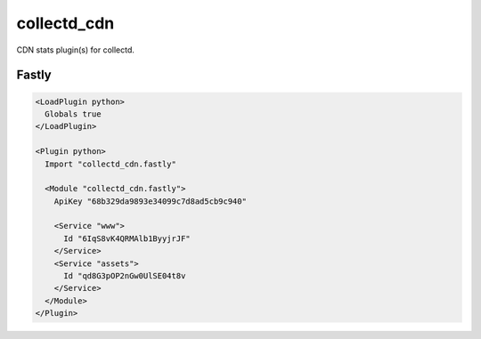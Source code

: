 collectd_cdn
============

CDN stats plugin(s) for collectd.

Fastly
------

.. code:: xml

    <LoadPlugin python>
      Globals true
    </LoadPlugin>

    <Plugin python>
      Import "collectd_cdn.fastly"

      <Module "collectd_cdn.fastly">
        ApiKey "68b329da9893e34099c7d8ad5cb9c940"

        <Service "www">
          Id "6IqS8vK4QRMAlb1ByyjrJF"
        </Service>
        <Service "assets">
          Id "qd8G3pOP2nGw0UlSE04t8v
        </Service>
      </Module>
    </Plugin>
